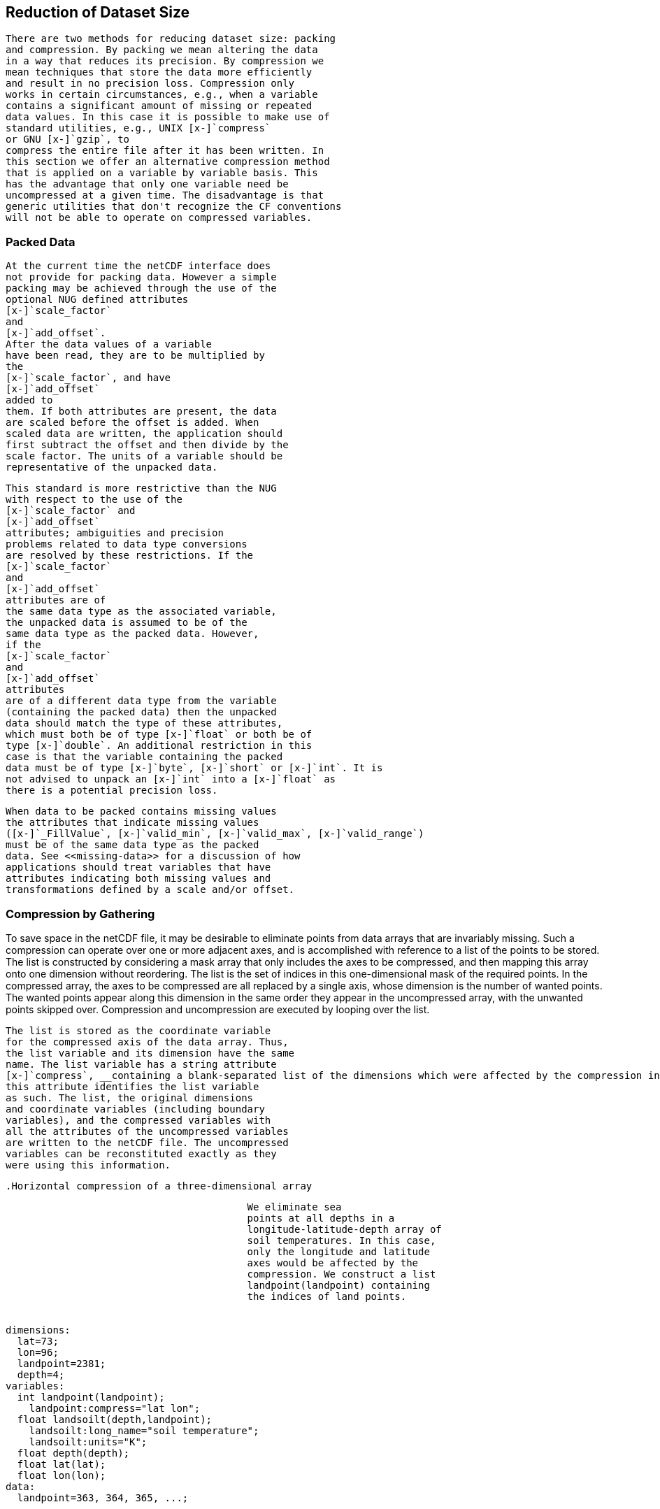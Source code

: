 
==  Reduction of Dataset Size 


		There are two methods for reducing dataset size: packing
		and compression. By packing we mean altering the data
		in a way that reduces its precision. By compression we
		mean techniques that store the data more efficiently
		and result in no precision loss. Compression only
		works in certain circumstances, e.g., when a variable
		contains a significant amount of missing or repeated
		data values. In this case it is possible to make use of
		standard utilities, e.g., UNIX [x-]`compress` 
		or GNU [x-]`gzip`, to
		compress the entire file after it has been written. In
		this section we offer an alternative compression method
		that is applied on a variable by variable basis. This
		has the advantage that only one variable need be
		uncompressed at a given time. The disadvantage is that
		generic utilities that don't recognize the CF conventions
		will not be able to operate on compressed variables.
	



[[packed-data]]
=== Packed Data


			At the current time the netCDF interface does
			not provide for packing data. However a simple
			packing may be achieved through the use of the
			optional NUG defined attributes 
			[x-]`scale_factor`
			and
			[x-]`add_offset`. 
			After the data values of a variable
			have been read, they are to be multiplied by
			the 
			[x-]`scale_factor`, and have 
			[x-]`add_offset` 
			added to
			them. If both attributes are present, the data
			are scaled before the offset is added. When
			scaled data are written, the application should
			first subtract the offset and then divide by the
			scale factor. The units of a variable should be
			representative of the unpacked data.
		


			This standard is more restrictive than the NUG
			with respect to the use of the 
			[x-]`scale_factor` and
			[x-]`add_offset` 
			attributes; ambiguities and precision
			problems related to data type conversions
			are resolved by these restrictions. If the
			[x-]`scale_factor` 
			and 
			[x-]`add_offset` 
			attributes are of
			the same data type as the associated variable,
			the unpacked data is assumed to be of the
			same data type as the packed data. However,
			if the 
			[x-]`scale_factor` 
			and 
			[x-]`add_offset` 
			attributes
			are of a different data type from the variable
			(containing the packed data) then the unpacked
			data should match the type of these attributes,
			which must both be of type [x-]`float` or both be of
			type [x-]`double`. An additional restriction in this
			case is that the variable containing the packed
			data must be of type [x-]`byte`, [x-]`short` or [x-]`int`. It is
			not advised to unpack an [x-]`int` into a [x-]`float` as
			there is a potential precision loss.
		


			When data to be packed contains missing values
			the attributes that indicate missing values
			([x-]`_FillValue`, [x-]`valid_min`, [x-]`valid_max`, [x-]`valid_range`)
			must be of the same data type as the packed
			data. See <<missing-data>> for a discussion of how
			applications should treat variables that have
			attributes indicating both missing values and
			transformations defined by a scale and/or offset.
		



[[compression-by-gathering]]
=== Compression by Gathering

To save space in the netCDF file, it may be desirable to eliminate points from data arrays that are invariably missing. Such a compression can operate over one or more adjacent axes, and is accomplished with reference to a list of the points to be stored. The list is constructed by considering a mask array that only includes the axes to be compressed, and then mapping this array onto one dimension without reordering. The list is the set of indices in this one-dimensional mask of the required points. In the compressed array, the axes to be compressed are all replaced by a single axis, whose dimension is the number of wanted points. The wanted points appear along this dimension in the same order they appear in the uncompressed array, with the unwanted points skipped over. Compression and uncompression are executed by looping over the list.


			The list is stored as the coordinate variable
			for the compressed axis of the data array. Thus,
			the list variable and its dimension have the same
			name. The list variable has a string attribute
			[x-]`compress`, __containing a blank-separated list of the dimensions which were affected by the compression in the order of the CDL declaration of the uncompressed array__. The presence of
			this attribute identifies the list variable
			as such. The list, the original dimensions
			and coordinate variables (including boundary
			variables), and the compressed variables with
			all the attributes of the uncompressed variables
			are written to the netCDF file. The uncompressed
			variables can be reconstituted exactly as they
			were using this information.
		


			.Horizontal compression of a three-dimensional array
====

----

					 We eliminate sea
					 points at all depths in a
					 longitude-latitude-depth array of
					 soil temperatures. In this case,
					 only the longitude and latitude
					 axes would be affected by the
					 compression. We construct a list
					 landpoint(landpoint) containing
					 the indices of land points.
				
					
dimensions:
  lat=73;
  lon=96;
  landpoint=2381;
  depth=4;
variables:
  int landpoint(landpoint);
    landpoint:compress="lat lon";
  float landsoilt(depth,landpoint);
    landsoilt:long_name="soil temperature";
    landsoilt:units="K";
  float depth(depth);
  float lat(lat);
  float lon(lon);
data:
  landpoint=363, 364, 365, ...;

					
				
					Since 
					landpoint(0)=363, 
					for instance, we know that 
					landsoilt(*,0) 
					maps on to point 363 of the original data with dimensions 
					(lat,lon). 
					This corresponds to indices 
					(3,75), 
					i.e., 
					363 = 3*96 + 75. 
				
----


====


		


			.Compression of a three-dimensional field
====

----

					We compress a longitude-latitude-depth field of ocean salinity by eliminating points below the sea-floor. In this case, all three dimensions are affected by the compression, since there are successively fewer active ocean points at increasing depths.
				
					
variables:
  float salinity(time,oceanpoint);
  int oceanpoint(oceanpoint);
    oceanpoint:compress="depth lat lon";
  float depth(depth);
  float lat(lat);
  float lon(lon);
  double time(time);
					
				
					This information implies that
					the salinity field should be
					uncompressed to an array with
					dimensions 
					(depth,lat,lon).
				
----


====


		

